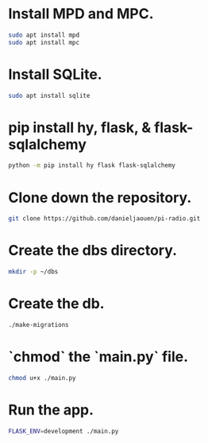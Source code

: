 * Install MPD and MPC.

  #+BEGIN_SRC bash
  sudo apt install mpd
  sudo apt install mpc
  #+END_SRC

* Install SQLite.

  #+BEGIN_SRC bash
  sudo apt install sqlite
  #+END_SRC

* pip install hy, flask, & flask-sqlalchemy

  #+BEGIN_SRC bash
  python -m pip install hy flask flask-sqlalchemy
  #+END_SRC

* Clone down the repository.

  #+BEGIN_SRC bash
  git clone https://github.com/danieljaouen/pi-radio.git
  #+END_SRC

* Create the dbs directory.

  #+BEGIN_SRC bash
  mkdir -p ~/dbs
  #+END_SRC

* Create the db.

  #+BEGIN_SRC bash
  ./make-migrations
  #+END_SRC

* `chmod` the `main.py` file.

  #+BEGIN_SRC bash
  chmod u+x ./main.py
  #+END_SRC

* Run the app.

  #+BEGIN_SRC bash
  FLASK_ENV=development ./main.py
  #+END_SRC
